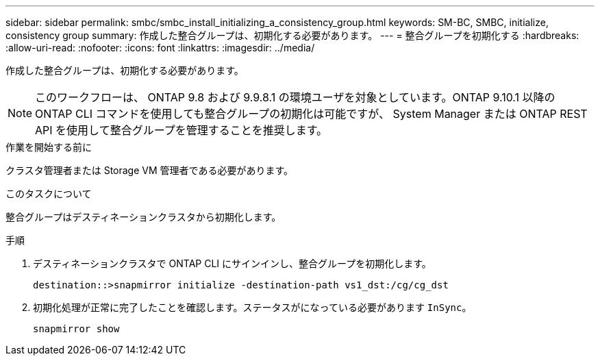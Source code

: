 ---
sidebar: sidebar 
permalink: smbc/smbc_install_initializing_a_consistency_group.html 
keywords: SM-BC, SMBC, initialize, consistency group 
summary: 作成した整合グループは、初期化する必要があります。 
---
= 整合グループを初期化する
:hardbreaks:
:allow-uri-read: 
:nofooter: 
:icons: font
:linkattrs: 
:imagesdir: ../media/


[role="lead"]
作成した整合グループは、初期化する必要があります。


NOTE: このワークフローは、 ONTAP 9.8 および 9.9.8.1 の環境ユーザを対象としています。ONTAP 9.10.1 以降の ONTAP CLI コマンドを使用しても整合グループの初期化は可能ですが、 System Manager または ONTAP REST API を使用して整合グループを管理することを推奨します。

.作業を開始する前に
クラスタ管理者または Storage VM 管理者である必要があります。

.このタスクについて
整合グループはデスティネーションクラスタから初期化します。

.手順
. デスティネーションクラスタで ONTAP CLI にサインインし、整合グループを初期化します。
+
`destination::>snapmirror initialize -destination-path vs1_dst:/cg/cg_dst`

. 初期化処理が正常に完了したことを確認します。ステータスがになっている必要があります `InSync`。
+
`snapmirror show`


